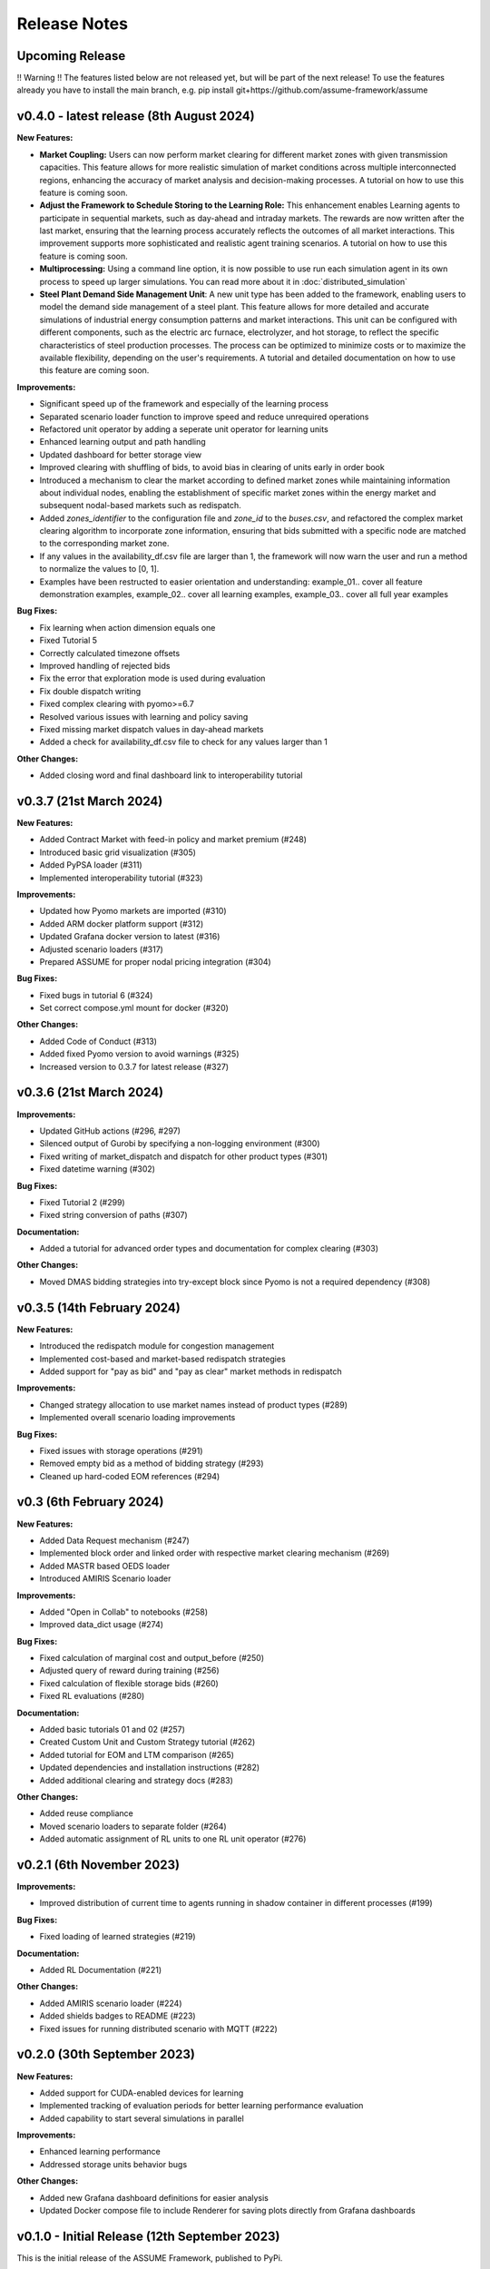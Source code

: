 .. SPDX-FileCopyrightText: ASSUME Developers
..
.. SPDX-License-Identifier: AGPL-3.0-or-later

#######################
Release Notes
#######################

Upcoming Release
=======================
!! Warning !!
The features listed below are not released yet, but will be part of the next release! To use the features already you have to install the main branch,
e.g. pip install git+https://github.com/assume-framework/assume


v0.4.0 - latest release (8th August 2024)
=========================================

**New Features:**

- **Market Coupling:** Users can now perform market clearing for different market zones with given transmission capacities. This feature
  allows for more realistic simulation of market conditions across multiple interconnected regions, enhancing the accuracy of market
  analysis and decision-making processes. A tutorial on how to use this feature is coming soon.

- **Adjust the Framework to Schedule Storing to the Learning Role:** This enhancement enables Learning agents to participate in sequential
  markets, such as day-ahead and intraday markets. The rewards are now written after the last market, ensuring that the learning process
  accurately reflects the outcomes of all market interactions. This improvement supports more sophisticated and realistic agent training scenarios.
  A tutorial on how to use this feature is coming soon.

- **Multiprocessing:** Using a command line option, it is now possible to use run each simulation agent in its own process to speed up larger simulations.
  You can read more about it in :doc:`distributed_simulation`

- **Steel Plant Demand Side Management Unit**: A new unit type has been added to the framework, enabling users to model the demand side management
  of a steel plant. This feature allows for more detailed and accurate simulations of industrial energy consumption patterns and market interactions.
  This unit can be configured with different components, such as the electric arc furnace, electrolyzer, and hot storage, to reflect the specific
  characteristics of steel production processes. The process can be optimized to minimize costs or to maximize the available flexibility, depending
  on the user's requirements. A tutorial and detailed documentation on how to use this feature are coming soon.

**Improvements:**

- Significant speed up of the framework and especially of the learning process
- Separated scenario loader function to improve speed and reduce unrequired operations
- Refactored unit operator by adding a seperate unit operator for learning units
- Enhanced learning output and path handling
- Updated dashboard for better storage view
- Improved clearing with shuffling of bids, to avoid bias in clearing of units early in order book
- Introduced a mechanism to clear the market according to defined market zones while maintaining information about
  individual nodes, enabling the establishment of specific market zones within the energy market and subsequent
  nodal-based markets such as redispatch.
- Added `zones_identifier` to the configuration file and `zone_id` to the `buses.csv`, and refactored the complex market
  clearing algorithm to incorporate zone information, ensuring that bids submitted with a specific node are
  matched to the corresponding market zone.
- If any values in the availability_df.csv file are larger than 1, the framework will now warn the user
  and run a method to normalize the values to [0, 1].
- Examples have been restructed to easier orientation and understanding: example_01.. cover all feature demonstration examples,
  example_02.. cover all learning examples, example_03.. cover all full year examples

**Bug Fixes:**

- Fix learning when action dimension equals one
- Fixed Tutorial 5
- Correctly calculated timezone offsets
- Improved handling of rejected bids
- Fix the error that exploration mode is used during evaluation
- Fix double dispatch writing
- Fixed complex clearing with pyomo>=6.7
- Resolved various issues with learning and policy saving
- Fixed missing market dispatch values in day-ahead markets
- Added a check for availability_df.csv file to check for any values larger than 1

**Other Changes:**

- Added closing word and final dashboard link to interoperability tutorial



v0.3.7 (21st March 2024)
=========================

**New Features:**

- Added Contract Market with feed-in policy and market premium (#248)
- Introduced basic grid visualization (#305)
- Added PyPSA loader (#311)
- Implemented interoperability tutorial (#323)

**Improvements:**

- Updated how Pyomo markets are imported (#310)
- Added ARM docker platform support (#312)
- Updated Grafana docker version to latest (#316)
- Adjusted scenario loaders (#317)
- Prepared ASSUME for proper nodal pricing integration (#304)

**Bug Fixes:**

- Fixed bugs in tutorial 6 (#324)
- Set correct compose.yml mount for docker (#320)

**Other Changes:**

- Added Code of Conduct (#313)
- Added fixed Pyomo version to avoid warnings (#325)
- Increased version to 0.3.7 for latest release (#327)


v0.3.6 (21st March 2024)
=========================

**Improvements:**

- Updated GitHub actions (#296, #297)
- Silenced output of Gurobi by specifying a non-logging environment (#300)
- Fixed writing of market_dispatch and dispatch for other product types (#301)
- Fixed datetime warning (#302)

**Bug Fixes:**

- Fixed Tutorial 2 (#299)
- Fixed string conversion of paths (#307)

**Documentation:**

- Added a tutorial for advanced order types and documentation for complex clearing (#303)

**Other Changes:**

- Moved DMAS bidding strategies into try-except block since Pyomo is not a required dependency (#308)


v0.3.5 (14th February 2024)
===========================

**New Features:**

- Introduced the redispatch module for congestion management
- Implemented cost-based and market-based redispatch strategies
- Added support for "pay as bid" and "pay as clear" market methods in redispatch

**Improvements:**

- Changed strategy allocation to use market names instead of product types (#289)
- Implemented overall scenario loading improvements

**Bug Fixes:**

- Fixed issues with storage operations (#291)
- Removed empty bid as a method of bidding strategy (#293)
- Cleaned up hard-coded EOM references (#294)


v0.3 (6th February 2024)
=========================

**New Features:**

- Added Data Request mechanism (#247)
- Implemented block order and linked order with respective market clearing mechanism (#269)
- Added MASTR based OEDS loader
- Introduced AMIRIS Scenario loader

**Improvements:**

- Added "Open in Collab" to notebooks (#258)
- Improved data_dict usage (#274)

**Bug Fixes:**

- Fixed calculation of marginal cost and output_before (#250)
- Adjusted query of reward during training (#256)
- Fixed calculation of flexible storage bids (#260)
- Fixed RL evaluations (#280)

**Documentation:**

- Added basic tutorials 01 and 02 (#257)
- Created Custom Unit and Custom Strategy tutorial (#262)
- Added tutorial for EOM and LTM comparison (#265)
- Updated dependencies and installation instructions (#282)
- Added additional clearing and strategy docs (#283)

**Other Changes:**

- Added reuse compliance
- Moved scenario loaders to separate folder (#264)
- Added automatic assignment of RL units to one RL unit operator (#276)


v0.2.1 (6th November 2023)
===========================

**Improvements:**

- Improved distribution of current time to agents running in shadow container in different processes (#199)

**Bug Fixes:**

- Fixed loading of learned strategies (#219)

**Documentation:**

- Added RL Documentation (#221)

**Other Changes:**

- Added AMIRIS scenario loader (#224)
- Added shields badges to README (#223)
- Fixed issues for running distributed scenario with MQTT (#222)


v0.2.0 (30th September 2023)
=============================

**New Features:**

- Added support for CUDA-enabled devices for learning
- Implemented tracking of evaluation periods for better learning performance evaluation
- Added capability to start several simulations in parallel

**Improvements:**

- Enhanced learning performance
- Addressed storage units behavior bugs

**Other Changes:**

- Added new Grafana dashboard definitions for easier analysis
- Updated Docker compose file to include Renderer for saving plots directly from Grafana dashboards


v0.1.0 - Initial Release (12th September 2023)
==============================================

This is the initial release of the ASSUME Framework, published to PyPi.

**Key Features:**

- Ability to define different energy market designs
- Includes reinforcement learning capabilities

The ASSUME Framework allows users to model and simulate various energy market designs while incorporating reinforcement learning techniques for advanced analysis and optimization.
